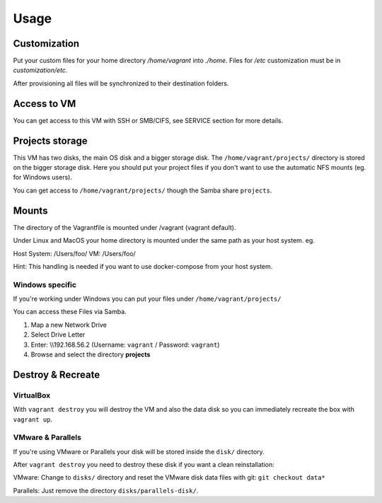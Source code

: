 =====
Usage
=====

Customization
-------------

Put your custom files for your home directory `/home/vagrant` into  `./home`.
Files for `/etc` customization must be in `customization/etc`.

After provisioning all files will be synchronized to their destination folders.

Access to VM
------------

You can get access to this VM with SSH or SMB/CIFS, see SERVICE section for more details.

Projects storage
----------------

This VM has two disks, the main OS disk and a bigger storage disk.
The ``/home/vagrant/projects/`` directory is stored on the bigger storage disk. Here you should put your project files
if you don't want to use the automatic NFS mounts (eg. for Windows users).

You can get access to ``/home/vagrant/projects/`` though the Samba share ``projects``.


Mounts
------

The directory of the Vagrantfile is mounted under /vagrant (vagrant default).

Under Linux and MacOS your home directory is mounted under the same path as your host system.
eg.

Host System: /Users/foo/
VM: /Users/foo/

Hint: This handling is needed if you want to use docker-compose from your host system.

Windows specific
~~~~~~~~~~~~~~~~

If you're working under Windows you can put your files under ``/home/vagrant/projects/``

You can access these Files via Samba.

#. Map a new Network Drive
#. Select Drive Letter
#. Enter: \\\\192.168.56.2 (Username: ``vagrant`` / Password: ``vagrant``)
#. Browse and select the directory **projects**


Destroy & Recreate
------------------

VirtualBox
~~~~~~~~~~

With ``vagrant destroy`` you will destroy the VM and also the data disk so you can immediately
recreate the box with ``vagrant up``.

VMware & Parallels
~~~~~~~~~~~~~~~~~~

If you're using VMware or Parallels your disk will be stored inside the ``disk/`` directory.

After ``vagrant destroy`` you need to destroy these disk if you want a clean reinstallation:

VMware: Change to ``disks/`` directory and reset the VMware disk data files with git: ``git checkout data*``

Parallels: Just remove the directory ``disks/parallels-disk/``.

